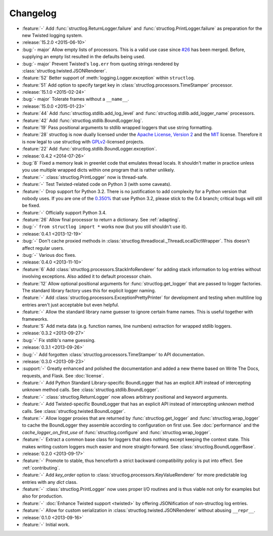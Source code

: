 =========
Changelog
=========

- :feature:`-` Add :func:`structlog.ReturnLogger.failure` and :func:`structlog.PrintLogger.failure` as preparation for the new Twisted logging system.
- :release:`15.2.0 <2015-06-10>`
- :bug:`- major` Allow empty lists of processors.
  This is a valid use case since `#26 <https://github.com/hynek/structlog/issues/26>`_ has been merged.
  Before, supplying an empty list resulted in the defaults being used.
- :bug:`- major` Prevent Twisted's ``log.err`` from quoting strings rendered by :class:`structlog.twisted.JSONRenderer`.
- :feature:`52` Better support of :meth:`logging.Logger.exception` within ``structlog``.
- :feature:`51` Add option to specify target key in :class:`structlog.processors.TimeStamper` processor.
- :release:`15.1.0 <2015-02-24>`
- :bug:`- major` Tolerate frames without a ``__name__``.
- :release:`15.0.0 <2015-01-23>`
- :feature:`44` Add :func:`structlog.stdlib.add_log_level` and :func:`structlog.stdlib.add_logger_name` processors.
- :feature:`42` Add :func:`structlog.stdlib.BoundLogger.log`.
- :feature:`19` Pass positional arguments to stdlib wrapped loggers that use string formatting.
- :feature:`28` structlog is now dually licensed under the `Apache License, Version 2 <http://choosealicense.com/licenses/apache-2.0/>`_ and the `MIT <http://choosealicense.com/licenses/mit/>`_ license.
  Therefore it is now legal to use structlog with `GPLv2 <http://choosealicense.com/licenses/gpl-2.0/>`_-licensed projects.
- :feature:`22` Add :func:`structlog.stdlib.BoundLogger.exception`.
- :release:`0.4.2 <2014-07-26>`
- :bug:`8` Fixed a memory leak in greenlet code that emulates thread locals.
  It shouldn't matter in practice unless you use multiple wrapped dicts within one program that is rather unlikely.
- :feature:`-` :class:`structlog.PrintLogger` now is thread-safe.
- :feature:`-` Test Twisted-related code on Python 3 (with some caveats).
- :feature:`-` Drop support for Python 3.2.
  There is no justification to add complexity for a Python version that nobody uses.
  If you are one of the `0.350% <https://alexgaynor.net/2014/jan/03/pypi-download-statistics/>`_ that use Python 3.2, please stick to the 0.4 branch; critical bugs will still be fixed.
- :feature:`-` Officially support Python 3.4.
- :feature:`26` Allow final processor to return a dictionary.
  See :ref:`adapting`.
- :bug:`-` ``from structlog import *`` works now (but you still shouldn't use it).
- :release:`0.4.1 <2013-12-19>`
- :bug:`-` Don't cache proxied methods in :class:`structlog.threadlocal._ThreadLocalDictWrapper`.
  This doesn't affect regular users.
- :bug:`-` Various doc fixes.
- :release:`0.4.0 <2013-11-10>`
- :feature:`6` Add :class:`structlog.processors.StackInfoRenderer` for adding stack information to log entries without involving exceptions.
  Also added it to default processor chain.
- :feature:`12` Allow optional positional arguments for :func:`structlog.get_logger` that are passed to logger factories.
  The standard library factory uses this for explicit logger naming.
- :feature:`-` Add :class:`structlog.processors.ExceptionPrettyPrinter` for development and testing when multiline log entries aren't just acceptable but even helpful.
- :feature:`-` Allow the standard library name guesser to ignore certain frame names.
  This is useful together with frameworks.
- :feature:`5` Add meta data (e.g. function names, line numbers) extraction for wrapped stdlib loggers.
- :release:`0.3.2 <2013-09-27>`
- :bug:`-` Fix stdlib's name guessing.
- :release:`0.3.1 <2013-09-26>`
- :bug:`-` Add forgotten :class:`structlog.processors.TimeStamper` to API documentation.
- :release:`0.3.0 <2013-09-23>`
- :support:`-` Greatly enhanced and polished the documentation and added a new theme based on Write The Docs, requests, and Flask.
  See :doc:`license`.
- :feature:`-` Add Python Standard Library-specific BoundLogger that has an explicit API instead of intercepting unknown method calls.
  See :class:`structlog.stdlib.BoundLogger`.
- :feature:`-` :class:`structlog.ReturnLogger` now allows arbitrary positional and keyword arguments.
- :feature:`-` Add Twisted-specific BoundLogger that has an explicit API instead of intercepting unknown method calls.
  See :class:`structlog.twisted.BoundLogger`.
- :feature:`-` Allow logger proxies that are returned by :func:`structlog.get_logger` and :func:`structlog.wrap_logger` to cache the BoundLogger they assemble according to configuration on first use.
  See :doc:`performance` and the `cache_logger_on_first_use` of :func:`structlog.configure` and :func:`structlog.wrap_logger`.
- :feature:`-` Extract a common base class for loggers that does nothing except keeping the context state.
  This makes writing custom loggers much easier and more straight-forward.
  See :class:`structlog.BoundLoggerBase`.
- :release:`0.2.0 <2013-09-17>`
- :feature:`-` Promote to stable, thus henceforth a strict backward compatibility policy is put into effect.
  See :ref:`contributing`.
- :feature:`-` Add `key_order` option to :class:`structlog.processors.KeyValueRenderer` for more predictable log entries with any `dict` class.
- :feature:`-` :class:`structlog.PrintLogger` now uses proper I/O routines and is thus viable not only for examples but also for production.
- :feature:`-` :doc:`Enhance Twisted support <twisted>` by offering JSONification of non-structlog log entries.
- :feature:`-` Allow for custom serialization in :class:`structlog.twisted.JSONRenderer` without abusing ``__repr__``.
- :release:`0.1.0 <2013-09-16>`
- :feature:`-` Initial work.
